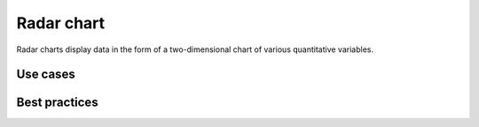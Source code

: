 .. _radar-chart:

Radar chart
===========

.. image:: images/radar-chart.svg
    :width: 100px
    :alt: Radar chart

Radar charts display data in the form of a two-dimensional chart of various quantitative variables.

Use cases
---------



Best practices
--------------
